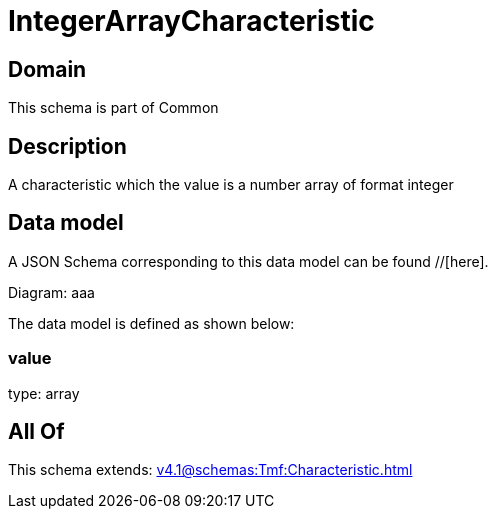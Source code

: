 = IntegerArrayCharacteristic

[#domain]
== Domain

This schema is part of Common

[#description]
== Description
A characteristic which the value is a number array of format integer


[#data_model]
== Data model

A JSON Schema corresponding to this data model can be found //[here].

Diagram:
aaa

The data model is defined as shown below:


=== value
type: array


[#all_of]
== All Of

This schema extends: xref:v4.1@schemas:Tmf:Characteristic.adoc[]
